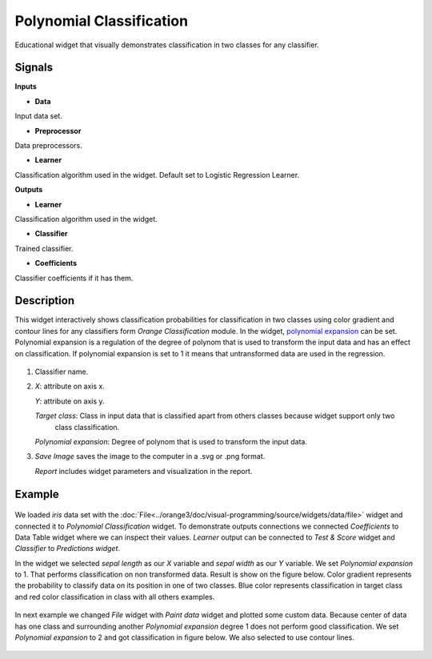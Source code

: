Polynomial Classification
=========================

.. figure:: icons/polynomial_classification.png

Educational widget that visually demonstrates classification in two classes for any classifier.

Signals
-------

**Inputs**

- **Data**

Input data set.

- **Preprocessor**

Data preprocessors.

- **Learner**

Classification algorithm used in the widget. Default set to Logistic Regression Learner.

**Outputs**

- **Learner**

Classification algorithm used in the widget.

- **Classifier**

Trained classifier.

- **Coefficients**

Classifier coefficients if it has them.

Description
-----------

This widget interactively shows classification probabilities for classification in two classes using color gradient and
contour lines for any classifiers form *Orange Classification* module.
In the widget, `polynomial expansion <https://en.wikipedia.org/wiki/Polynomial_expansion>`__ can be set.
Polynomial expansion is a regulation of the degree of polynom that is used to transform the input data and has an effect
on classification. If polynomial expansion is set to 1 it means that untransformed data are used in the
regression.

.. figure:: images/polynomial-classification.png

1. Classifier name.

2. *X*: attribute on axis x.

   *Y*: attribute on axis y.

   *Target class*: Class in input data that is classified apart from others classes because widget support only two
    class classification.

   *Polynomial expansion*: Degree of polynom that is used to transform the input data.


3. *Save Image* saves the image to the computer in a .svg or .png
   format.

   *Report* includes widget parameters and visualization in the report.

Example
-------

.. figure:: images/polyclassificationmain.png

We loaded *iris* data set with the :doc:`File<../orange3/doc/visual-programming/source/widgets/data/file>` widget and
connected it to *Polynomial Classification* widget.
To demonstrate outputs connections we connected *Coefficients* to Data Table widget where we can inspect their values.
*Learner* output can be connected to *Test & Score* widget and *Classifier* to *Predictions widget*.

In the widget we selected *sepal length* as our *X* variable and *sepal width* as our *Y* variable.
We set *Polynomial expansion* to 1. That performs classification on non transformed data. Result is show on the figure
below. Color gradient represents the probability to classify data on its position in one of two classes. Blue color
represents classification in target class and red color classification in class with all others examples.

.. figure:: images/polyclassification1.png

In next example we changed *File* widget with *Paint data* widget and plotted some custom data. Because center of data
has one class and surrounding another *Polynomial expansion* degree 1 does not perform good classification. We set
*Polynomial expansion* to 2 and got classification in figure below. We also selected to use contour lines.

.. figure:: images/polyclassification2.png
